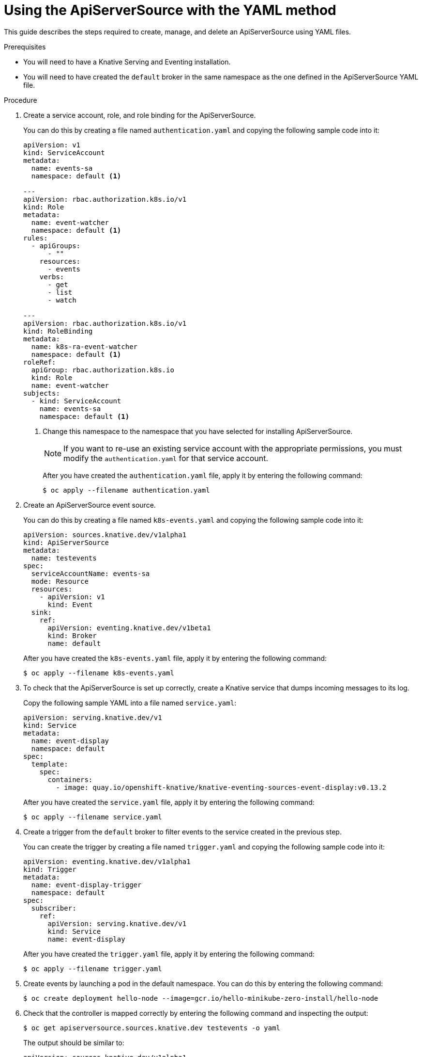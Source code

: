 // Module included in the following assemblies:
//
// serverless/knative_eventing/serverless-kn-source.adoc

[id="apiserversource-yaml_context"]
= Using the ApiServerSource with the YAML method

This guide describes the steps required to create, manage, and delete an ApiServerSource using YAML files.

.Prerequisites

* You will need to have a Knative Serving and Eventing installation.
* You will need to have created the `default` broker in the same namespace as the one defined in the ApiServerSource YAML file.

.Procedure

. Create a service account, role, and role binding for the ApiServerSource.
+
You can do this by creating a file named `authentication.yaml` and copying the following sample code into it:
+
----
apiVersion: v1
kind: ServiceAccount
metadata:
  name: events-sa
  namespace: default <1>

---
apiVersion: rbac.authorization.k8s.io/v1
kind: Role
metadata:
  name: event-watcher
  namespace: default <1>
rules:
  - apiGroups:
      - ""
    resources:
      - events
    verbs:
      - get
      - list
      - watch

---
apiVersion: rbac.authorization.k8s.io/v1
kind: RoleBinding
metadata:
  name: k8s-ra-event-watcher
  namespace: default <1>
roleRef:
  apiGroup: rbac.authorization.k8s.io
  kind: Role
  name: event-watcher
subjects:
  - kind: ServiceAccount
    name: events-sa
    namespace: default <1>
----
+
<1> Change this namespace to the namespace that you have selected for installing ApiServerSource.
+
[NOTE]
====
If you want to re-use an existing service account with the appropriate permissions, you must modify the `authentication.yaml` for that service account.
====
+
After you have created the `authentication.yaml` file, apply it by entering the following command:
+
----
$ oc apply --filename authentication.yaml
----

. Create an ApiServerSource event source.
+
You can do this by creating a file named `k8s-events.yaml` and copying the following sample code into it:
+
----
apiVersion: sources.knative.dev/v1alpha1
kind: ApiServerSource
metadata:
  name: testevents
spec:
  serviceAccountName: events-sa
  mode: Resource
  resources:
    - apiVersion: v1
      kind: Event
  sink:
    ref:
      apiVersion: eventing.knative.dev/v1beta1
      kind: Broker
      name: default
----
+
After you have created the `k8s-events.yaml` file, apply it by entering the following command:
+
----
$ oc apply --filename k8s-events.yaml
----

. To check that the ApiServerSource is set up correctly, create a Knative service that dumps incoming messages to its log.
+
Copy the following sample YAML into a file named `service.yaml`:
+
----
apiVersion: serving.knative.dev/v1
kind: Service
metadata:
  name: event-display
  namespace: default
spec:
  template:
    spec:
      containers:
        - image: quay.io/openshift-knative/knative-eventing-sources-event-display:v0.13.2
----
+
After you have created the `service.yaml` file, apply it by entering the following command:
+
----
$ oc apply --filename service.yaml
----

. Create a trigger from the `default` broker to filter events to the service created in the previous step.
+
You can create the trigger by creating a file named `trigger.yaml` and copying the following sample code into it:
+
----
apiVersion: eventing.knative.dev/v1alpha1
kind: Trigger
metadata:
  name: event-display-trigger
  namespace: default
spec:
  subscriber:
    ref:
      apiVersion: serving.knative.dev/v1
      kind: Service
      name: event-display
----
+
After you have created the `trigger.yaml` file, apply it by entering the following command:
+
----
$ oc apply --filename trigger.yaml
----

. Create events by launching a pod in the default namespace. You can do this by entering the following command:
+
----
$ oc create deployment hello-node --image=gcr.io/hello-minikube-zero-install/hello-node
----

. Check that the controller is mapped correctly by entering the following command and inspecting the output:
+
----
$ oc get apiserversource.sources.knative.dev testevents -o yaml
----
+
The output should be similar to:
+
----
apiVersion: sources.knative.dev/v1alpha1
kind: ApiServerSource
metadata:
  annotations:
  creationTimestamp: "2020-04-07T17:24:54Z"
  generation: 1
  name: testevents
  namespace: default
  resourceVersion: "62868"
  selfLink: /apis/sources.knative.dev/v1alpha1/namespaces/default/apiserversources/testevents2
  uid: 1603d863-bb06-4d1c-b371-f580b4db99fa
spec:
  mode: Resource
  resources:
  - apiVersion: v1
    controller: false
    controllerSelector:
      apiVersion: ""
      kind: ""
      name: ""
      uid: ""
    kind: Event
    labelSelector: {}
  serviceAccountName: events-sa
  sink:
    ref:
      apiVersion: eventing.knative.dev/v1beta1
      kind: Broker
      name: default
----

.Verification steps

You can verify that the Kubernetes events were sent into the Knative eventing system by looking at the message dumper function logs.

You can view the message dumper function logs by entering the following commands:
----
$ oc get pods
$ oc logs $(oc get pod -o name | grep event-display) -c user-container
----

The logs should contain lines similar to the following:
----
☁️  cloudevents.Event
Validation: valid
Context Attributes,
  specversion: 1.0
  type: dev.knative.apiserver.resource.update
  datacontenttype: application/json
  ...
Data,
  {
    "apiVersion": "v1",
    "involvedObject": {
      "apiVersion": "v1",
      "fieldPath": "spec.containers{hello-node}",
      "kind": "Pod",
      "name": "hello-node",
      "namespace": "default",
       .....
    },
    "kind": "Event",
    "message": "Started container",
    "metadata": {
      "name": "hello-node.159d7608e3a3572c",
      "namespace": "default",
      ....
    },
    "reason": "Started",
    ...
  }
----

[id="delete-apiserversource-yaml_{context}"]
== Deleting the ApiServerSource

You can delete the ApiServerSource, trigger, service, service account, cluster role, and cluster binding created in this guide by entering the following `oc` commands:
----
$ oc delete --filename trigger.yaml
$ oc delete --filename service.yaml
$ oc delete --filename k8s-events.yaml
$ oc delete --filename authentication.yaml
----
